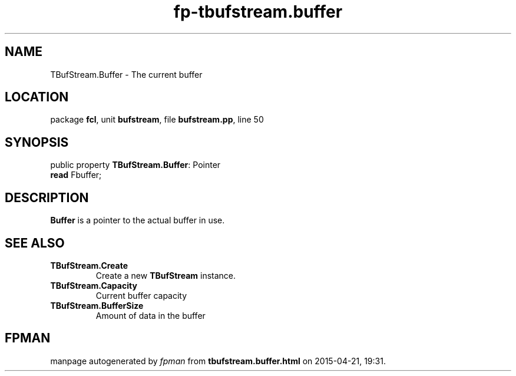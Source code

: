 .\" file autogenerated by fpman
.TH "fp-tbufstream.buffer" 3 "2014-03-14" "fpman" "Free Pascal Programmer's Manual"
.SH NAME
TBufStream.Buffer - The current buffer
.SH LOCATION
package \fBfcl\fR, unit \fBbufstream\fR, file \fBbufstream.pp\fR, line 50
.SH SYNOPSIS
public property \fBTBufStream.Buffer\fR: Pointer
  \fBread\fR Fbuffer;
.SH DESCRIPTION
\fBBuffer\fR is a pointer to the actual buffer in use.


.SH SEE ALSO
.TP
.B TBufStream.Create
Create a new \fBTBufStream\fR instance.
.TP
.B TBufStream.Capacity
Current buffer capacity
.TP
.B TBufStream.BufferSize
Amount of data in the buffer

.SH FPMAN
manpage autogenerated by \fIfpman\fR from \fBtbufstream.buffer.html\fR on 2015-04-21, 19:31.

